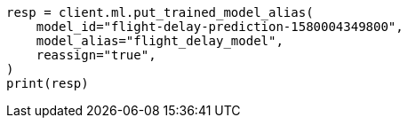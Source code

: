 // ml/trained-models/apis/put-trained-models-aliases.asciidoc:94

[source, python]
----
resp = client.ml.put_trained_model_alias(
    model_id="flight-delay-prediction-1580004349800",
    model_alias="flight_delay_model",
    reassign="true",
)
print(resp)
----
